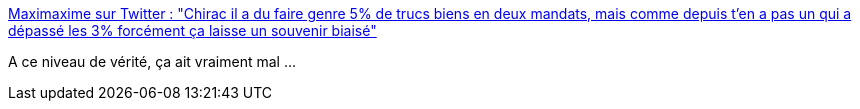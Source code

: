 :jbake-type: post
:jbake-status: published
:jbake-title: Maximaxime sur Twitter : "Chirac il a du faire genre 5% de trucs biens en deux mandats, mais comme depuis t'en a pas un qui a dépassé les 3% forcément ça laisse un souvenir biaisé"
:jbake-tags: citation,politique,france,histoire,_mois_sept.,_année_2019
:jbake-date: 2019-09-27
:jbake-depth: ../
:jbake-uri: shaarli/1569567462000.adoc
:jbake-source: https://nicolas-delsaux.hd.free.fr/Shaarli?searchterm=https%3A%2F%2Ftwitter.com%2FMaxiMaxime%2Fstatus%2F1177205249112707072&searchtags=citation+politique+france+histoire+_mois_sept.+_ann%C3%A9e_2019
:jbake-style: shaarli

https://twitter.com/MaxiMaxime/status/1177205249112707072[Maximaxime sur Twitter : "Chirac il a du faire genre 5% de trucs biens en deux mandats, mais comme depuis t'en a pas un qui a dépassé les 3% forcément ça laisse un souvenir biaisé"]

A ce niveau de vérité, ça ait vraiment mal ...
